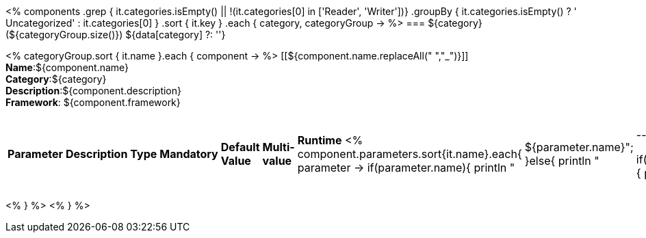 <%
components
    .grep { it.categories.isEmpty() || !(it.categories[0] in ['Reader', 'Writer'])}
    .groupBy { it.categories.isEmpty() ? ' Uncategorized' : it.categories[0] }
    .sort { it.key }
    .each { category, categoryGroup ->
%>
=== ${category} (${categoryGroup.size()})
${data[category] ?: ''}

<%
        categoryGroup.sort { it.name }.each { component ->
%>
[[${component.name.replaceAll(" ","_")}]]
*Name*:${component.name} +
*Category*:${category} +
*Description*:${component.description} +
*Framework*: ${component.framework}

|====
|*Parameter*|*Description*|*Type*|*Mandatory*|*Default Value*|*Multi-value*|*Runtime*
<%
	component.parameters.sort{it.name}.each{ parameter ->
	if(parameter.name){
		println "| ${parameter.name}";		
	}else{
		println "| --";
	}
	
	if(parameter.description){
		println "| ${parameter.description}";		
	}else{
		println "| --";
	}
	
	if(parameter.type){
		println "| ${parameter.type}";		
	}else{
		println "| --";
	}
	
	if(parameter.mandatory){
		if((parameter.mandatory.toLowerCase().contains("required")||parameter.mandatory.toLowerCase().contains("default")||parameter.mandatory.toLowerCase().contains("true"))&&!parameter.mandatory.toLowerCase().contains("default: false")){
			println "| True";	
		}else{
			println "|  False";
			}
	}else{
		println "| --";
	}
	
	if(parameter.defaultValue){
		println "| ${parameter.defaultValue}";		
	}else{
		println "| --";
	}
	
	if(parameter.multiValued){
		println "| ${parameter.multiValued}";		
	}else{
		println "| --";
	}
	
	if(parameter.runTime){
		println "| ${parameter.runTime}";		
	}else{
		println "| --";
	}
   }
%>
|====

<%    
    }
%>
<%    
    }
%>
